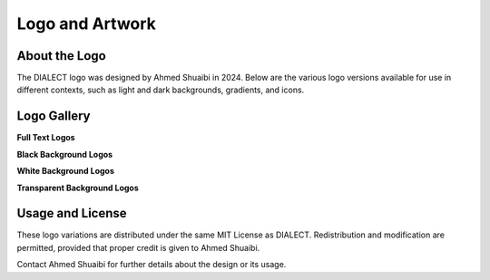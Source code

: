 Logo and Artwork
=================

About the Logo
--------------
The DIALECT logo was designed by Ahmed Shuaibi in 2024. Below are the various logo versions available for use in different contexts, such as light and dark backgrounds, gradients, and icons.

Logo Gallery
------------
**Full Text Logos**

.. raw:: html

   <div style="text-align: center; margin-bottom: 20px;">
       <img src="_static/logos/full_text_logo_transparent_bg.png" alt="Full Text Logo (Transparent Background)" style="width: 60%; margin: 10px;">
       <img src="_static/logos/full_text_logo_white_bg.png" alt="Full Text Logo (White Background)" style="width: 60%; margin: 10px;">
       <img src="_static/logos/full_text_logo_black_bg.png" alt="Full Text Logo (Black Background)" style="width: 60%; margin: 10px;">
   </div>

**Black Background Logos**

.. raw:: html

   <div style="text-align: center; margin-bottom: 20px;">
       <img src="_static/logos/gradient_logo_black_bg.png" alt="Gradient Logo (Black Background)" style="width: 20%; margin: 10px;">
       <img src="_static/logos/white_logo_black_bg.png" alt="White Logo (Black Background)" style="width: 20%; margin: 10px;">
       <img src="_static/logos/gradient_icon_black_bg.png" alt="Gradient Icon (Black Background)" style="width: 20%; margin: 10px;">
       <img src="_static/logos/white_icon_black_bg.png" alt="White Logo (Black Background)" style="width: 20%; margin: 10px;">
   </div>

**White Background Logos**

.. raw:: html

   <div style="text-align: center; margin-bottom: 20px;">
       <img src="_static/logos/gradient_logo_white_bg.png" alt="Gradient Logo (White Background)" style="width: 20%; margin: 10px;">
       <img src="_static/logos/black_logo_white_bg.png" alt="Black Logo (White Background)" style="width: 20%; margin: 10px;">
       <img src="_static/logos/gradient_icon_white_bg.png" alt="Gradient Icon (White Background)" style="width: 20%; margin: 10px;">
       <img src="_static/logos/black_icon_white_bg.png" alt="Black Logo (White Background)" style="width: 20%; margin: 10px;">
   </div>

**Transparent Background Logos**

.. raw:: html

   <div style="text-align: center; margin-bottom: 20px;">
       <img src="_static/logos/gradient_logo_transparent_bg.png" alt="Gradient Logo (Transparent Background)" style="width: 20%; margin: 10px;">
       <img src="_static/logos/black_logo_transparent_bg.png" alt="Black Logo (Transparent Background)" style="width: 20%; margin: 10px;">
       <img src="_static/logos/gradient_icon_transparent_bg.png" alt="Gradient Icon (Transparent Background)" style="width: 20%; margin: 10px;">
       <img src="_static/logos/black_icon_transparent_bg.png" alt="Black Logo (Transparent Background)" style="width: 20%; margin: 10px;">
   </div>

Usage and License
-----------------
These logo variations are distributed under the same MIT License as DIALECT. Redistribution and modification are permitted, provided that proper credit is given to Ahmed Shuaibi.

Contact Ahmed Shuaibi for further details about the design or its usage.
